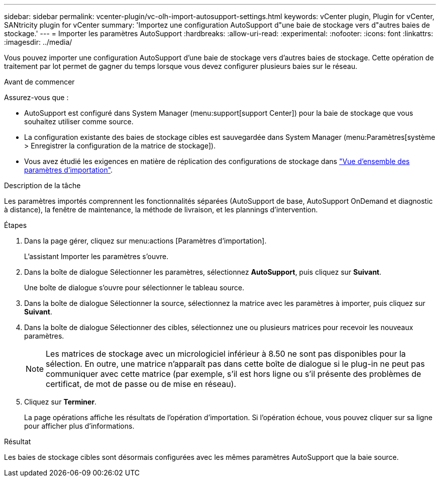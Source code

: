 ---
sidebar: sidebar 
permalink: vcenter-plugin/vc-olh-import-autosupport-settings.html 
keywords: vCenter plugin, Plugin for vCenter, SANtricity plugin for vCenter 
summary: 'Importez une configuration AutoSupport d"une baie de stockage vers d"autres baies de stockage.' 
---
= Importer les paramètres AutoSupport
:hardbreaks:
:allow-uri-read: 
:experimental: 
:nofooter: 
:icons: font
:linkattrs: 
:imagesdir: ../media/


[role="lead"]
Vous pouvez importer une configuration AutoSupport d'une baie de stockage vers d'autres baies de stockage. Cette opération de traitement par lot permet de gagner du temps lorsque vous devez configurer plusieurs baies sur le réseau.

.Avant de commencer
Assurez-vous que :

* AutoSupport est configuré dans System Manager (menu:support[support Center]) pour la baie de stockage que vous souhaitez utiliser comme source.
* La configuration existante des baies de stockage cibles est sauvegardée dans System Manager (menu:Paramètres[système > Enregistrer la configuration de la matrice de stockage]).
* Vous avez étudié les exigences en matière de réplication des configurations de stockage dans link:vc-olh-import-settings-overview.html["Vue d'ensemble des paramètres d'importation"].


.Description de la tâche
Les paramètres importés comprennent les fonctionnalités séparées (AutoSupport de base, AutoSupport OnDemand et diagnostic à distance), la fenêtre de maintenance, la méthode de livraison, et les plannings d'intervention.

.Étapes
. Dans la page gérer, cliquez sur menu:actions [Paramètres d'importation].
+
L'assistant Importer les paramètres s'ouvre.

. Dans la boîte de dialogue Sélectionner les paramètres, sélectionnez *AutoSupport*, puis cliquez sur *Suivant*.
+
Une boîte de dialogue s'ouvre pour sélectionner le tableau source.

. Dans la boîte de dialogue Sélectionner la source, sélectionnez la matrice avec les paramètres à importer, puis cliquez sur *Suivant*.
. Dans la boîte de dialogue Sélectionner des cibles, sélectionnez une ou plusieurs matrices pour recevoir les nouveaux paramètres.
+

NOTE: Les matrices de stockage avec un micrologiciel inférieur à 8.50 ne sont pas disponibles pour la sélection. En outre, une matrice n'apparaît pas dans cette boîte de dialogue si le plug-in ne peut pas communiquer avec cette matrice (par exemple, s'il est hors ligne ou s'il présente des problèmes de certificat, de mot de passe ou de mise en réseau).

. Cliquez sur *Terminer*.
+
La page opérations affiche les résultats de l'opération d'importation. Si l'opération échoue, vous pouvez cliquer sur sa ligne pour afficher plus d'informations.



.Résultat
Les baies de stockage cibles sont désormais configurées avec les mêmes paramètres AutoSupport que la baie source.
